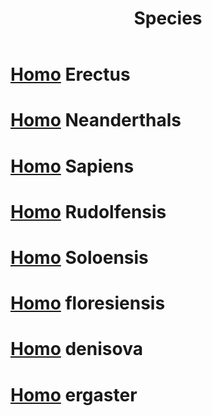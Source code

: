 :PROPERTIES:
:ID:       17A5C4C4-1591-44DE-A867-1E33AEB0CB2D
:END:
#+title: Species


* [[id:0FAF23F5-A91E-4BB4-8D2D-5003EB2814AE][Homo]] Erectus
:PROPERTIES:
:ID:       B5128E08-7943-4DFF-8DD6-96F3D2226E4B
:END:
* [[id:0FAF23F5-A91E-4BB4-8D2D-5003EB2814AE][Homo]] Neanderthals
:PROPERTIES:
:ID:       E1B13809-4FE0-41B2-809B-C5D3562D7ABE
:END:
* [[id:0FAF23F5-A91E-4BB4-8D2D-5003EB2814AE][Homo]] Sapiens
:PROPERTIES:
:ID:       8ECD7259-F2AF-4300-92CF-D14655525655
:END:
* [[id:0FAF23F5-A91E-4BB4-8D2D-5003EB2814AE][Homo]] Rudolfensis
:PROPERTIES:
:ID:       D717337E-9D01-4343-81DC-691F83822C23
:END:
* [[id:0FAF23F5-A91E-4BB4-8D2D-5003EB2814AE][Homo]] Soloensis
:PROPERTIES:
:ID:       31D477D0-7C82-42CC-AC10-45CE50CAAE7C
:END:
* [[id:0FAF23F5-A91E-4BB4-8D2D-5003EB2814AE][Homo]] floresiensis
:PROPERTIES:
:ID:       579AAEB8-AE15-43EB-B236-3D2ED01648DE
:END:

* [[id:0FAF23F5-A91E-4BB4-8D2D-5003EB2814AE][Homo]] denisova
:PROPERTIES:
:ID:       B1A42466-DC75-42D4-915E-106A0E0F01FC
:END:
* [[id:0FAF23F5-A91E-4BB4-8D2D-5003EB2814AE][Homo]] ergaster
:PROPERTIES:
:ID:       656669FF-A628-4AF9-8268-C9D601F7A832
:END:
* 
